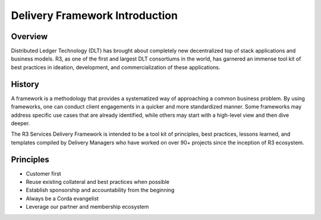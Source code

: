 Delivery Framework Introduction 
===============================

Overview
--------

Distributed Ledger Technology (DLT) has brought about completely new decentralized top of stack applications and business models. R3, as one of the first and largest DLT consortiums in the world, has garnered an immense tool kit of best practices in ideation, development, and commercialization of these applications. 


History
-------
A framework is a methodology that provides a systematized way of approaching a common business problem. By using frameworks, one can conduct client engagements in a quicker and more standardized manner. Some frameworks may address specific use cases that are already identified, while others may start with a high-level view and then dive deeper.  

The R3 Services Delivery Framework is intended to be a tool kit of principles, best practices, lessons learned, and templates compiled by Delivery Managers who have worked on over 90+ projects since the inception of R3 ecosystem.
  


Principles 
-----------------------------

* Customer first 
* Reuse existing collateral and best practices when possible 
* Establish sponsorship and accountability from the beginning  
* Always be a Corda evangelist 
* Leverage our partner and membership ecosystem 



